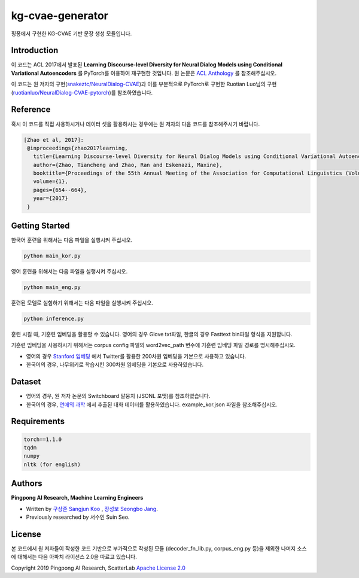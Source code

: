 =========
kg-cvae-generator
=========
핑퐁에서 구현한 KG-CVAE 기반 문장 생성 모듈입니다.

Introduction
------------
이 코드는 ACL 2017에서 발표된 **Learning Discourse-level Diversity for Neural Dialog Models using Conditional Variational Autoencoders** 를 PyTorch를 이용하여 재구현한 것입니다. 원 논문은 `ACL Anthology <https://www.aclweb.org/anthology/P17-1061/>`_ 를 참조해주십시오. 

이 코드는 원 저자의 구현(`snakeztc/NeuralDialog-CVAE <https://github.com/snakeztc/NeuralDialog-CVAE>`_)과 이를 부분적으로 PyTorch로 구현한 Ruotian Luo님의 구현(`ruotianluo/NeuralDialog-CVAE-pytorch <https://github.com/ruotianluo/NeuralDialog-CVAE-pytorch>`_)를 참조하였습니다.

Reference
---------
혹시 이 코드를 직접 사용하시거나 데이터 셋을 활용하시는 경우에는 원 저자의 다음 코드를 참조해주시기 바랍니다.

.. code-block:: text
 
    [Zhao et al, 2017]:
     @inproceedings{zhao2017learning,
       title={Learning Discourse-level Diversity for Neural Dialog Models using Conditional Variational Autoencoders},
       author={Zhao, Tiancheng and Zhao, Ran and Eskenazi, Maxine},
       booktitle={Proceedings of the 55th Annual Meeting of the Association for Computational Linguistics (Volume 1: Long Papers)},
       volume={1},
       pages={654--664},
       year={2017}
     }

Getting Started
---------------

한국어 훈련을 위해서는 다음 파일을 실행시켜 주십시오.

.. code-block:: shell

    python main_kor.py 
    
영어 훈련을 위해서는 다음 파일을 실행시켜 주십시오.

.. code-block:: shell

    python main_eng.py 
    
훈련된 모델로 실험하기 위해서는 다음 파일을 실행시켜 주십시오.

.. code-block:: shell

    python inference.py 

훈련 시킬 때, 기훈련 임베딩을 활용할 수 있습니다. 영어의 경우 Glove txt파일, 한글의 경우 Fasttext bin파일 형식을 지원합니다. 

기훈련 임베딩을 사용하시기 위해서는 corpus config 파일의 word2vec_path 변수에 기훈련 임베딩 파일 경로를 명시해주십시오. 

* 영어의 경우 `Stanford 임베딩 <https://nlp.stanford.edu/projects/glove/>`_ 에서 Twitter를 활용한 200차원 임베딩을 기본으로 사용하고 있습니다.
* 한국어의 경우, 나무위키로 학습시킨 300차원 임베딩을 기본으로 사용하였습니다.

Dataset
---------------
* 영어의 경우, 원 저자 논문의 Switchboard 말뭉치 (JSONL 포맷)를 참조하였습니다.
* 한국어의 경우, `연애의 과학 <https://scienceoflove.co.kr/>`_ 에서 추출된 대화 데이터를 활용하였습니다. example_kor.json 파일을 참조해주십시오.

Requirements
------------

.. code-block:: text

    torch==1.1.0
    tqdm
    numpy
    nltk (for english)
    

Authors
-------
**Pingpong AI Research, Machine Learning Engineers**

- Written by `구상준 Sangjun Koo`_ , `장성보 Seongbo Jang`_.
- Previously researched by 서수인 Suin Seo.

.. _구상준 Sangjun Koo: koosangjun@scatterlab.co.kr
.. _장성보 Seongbo Jang: seongbo@scatterlab.co.kr

License
-------
본 코드에서 원 저자들이 작성한 코드 기반으로 부가적으로 작성된 모듈 (decoder_fn_lib.py, corpus_eng.py 등)을 제외한 나머지 소스에 대해서는 다음 아파치 라이선스 2.0을 따르고 있습니다.

Copyright 2019 Pingpong AI Research, ScatterLab `Apache License 2.0 <https://github.com/pingpong-ai/chatspace/blob/master/LICENSE>`_
